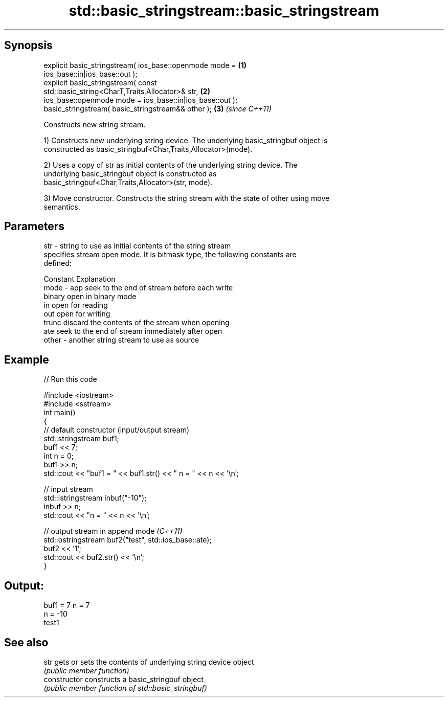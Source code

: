 .TH std::basic_stringstream::basic_stringstream 3 "Sep  4 2015" "2.0 | http://cppreference.com" "C++ Standard Libary"
.SH Synopsis
   explicit basic_stringstream( ios_base::openmode mode =             \fB(1)\fP
   ios_base::in|ios_base::out );
   explicit basic_stringstream( const
   std::basic_string<CharT,Traits,Allocator>& str,                    \fB(2)\fP
   ios_base::openmode mode = ios_base::in|ios_base::out );
   basic_stringstream( basic_stringstream&& other );                  \fB(3)\fP \fI(since C++11)\fP

   Constructs new string stream.

   1) Constructs new underlying string device. The underlying basic_stringbuf object is
   constructed as basic_stringbuf<Char,Traits,Allocator>(mode).

   2) Uses a copy of str as initial contents of the underlying string device. The
   underlying basic_stringbuf object is constructed as
   basic_stringbuf<Char,Traits,Allocator>(str, mode).

   3) Move constructor. Constructs the string stream with the state of other using move
   semantics.

.SH Parameters

   str   - string to use as initial contents of the string stream
           specifies stream open mode. It is bitmask type, the following constants are
           defined:

           Constant Explanation
   mode  - app      seek to the end of stream before each write
           binary   open in binary mode
           in       open for reading
           out      open for writing
           trunc    discard the contents of the stream when opening
           ate      seek to the end of stream immediately after open
   other - another string stream to use as source

.SH Example

   
// Run this code

 #include <iostream>
 #include <sstream>
 int main()
 {
     // default constructor (input/output stream)
     std::stringstream buf1;
     buf1 << 7;
     int n = 0;
     buf1 >> n;
     std::cout << "buf1 = " << buf1.str() << " n = " << n << '\\n';

     // input stream
     std::istringstream inbuf("-10");
     inbuf >> n;
     std::cout << "n = " << n << '\\n';

     // output stream in append mode \fI(C++11)\fP
     std::ostringstream buf2("test", std::ios_base::ate);
     buf2 << '1';
     std::cout << buf2.str() << '\\n';
 }

.SH Output:

 buf1 = 7 n = 7
 n = -10
 test1

.SH See also

   str           gets or sets the contents of underlying string device object
                 \fI(public member function)\fP
   constructor   constructs a basic_stringbuf object
                 \fI(public member function of std::basic_stringbuf)\fP
